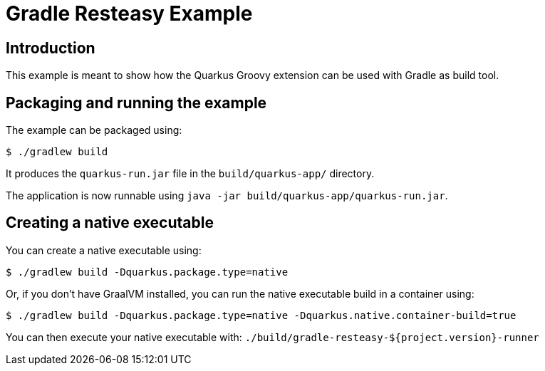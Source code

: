= Gradle Resteasy Example

== Introduction

This example is meant to show how the Quarkus Groovy extension can be used with Gradle as build tool.

== Packaging and running the example

The example can be packaged using:

[source,sh]
----
$ ./gradlew build
----

It produces the `quarkus-run.jar` file in the `build/quarkus-app/` directory.

The application is now runnable using `java -jar build/quarkus-app/quarkus-run.jar`.

== Creating a native executable

You can create a native executable using:

[source,sh]
----
$ ./gradlew build -Dquarkus.package.type=native
----

Or, if you don't have GraalVM installed, you can run the native executable build in a container using:

[source,sh]
----
$ ./gradlew build -Dquarkus.package.type=native -Dquarkus.native.container-build=true
----

You can then execute your native executable with: `./build/gradle-resteasy-${project.version}-runner`
